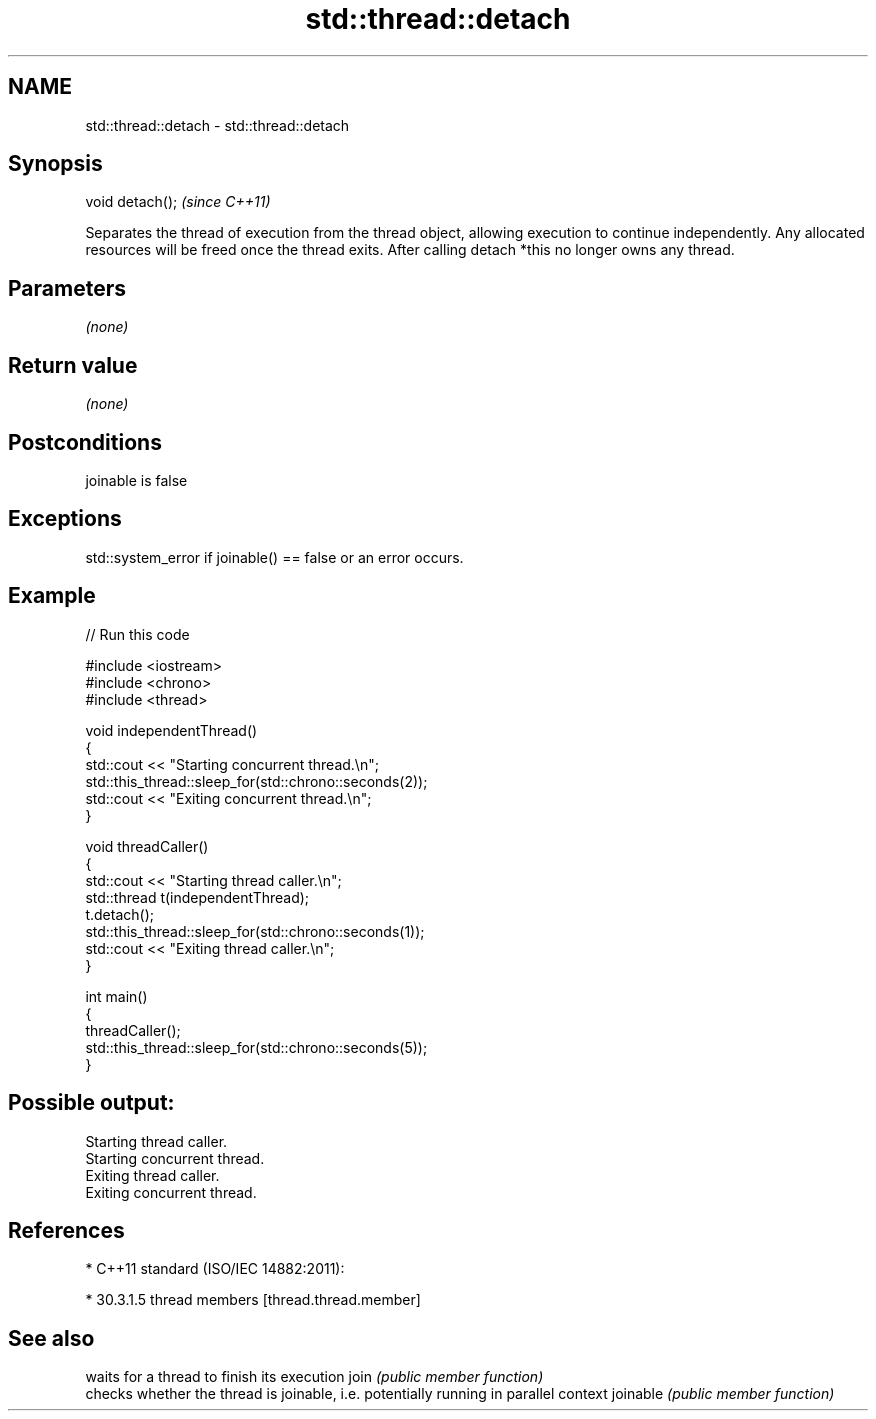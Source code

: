 .TH std::thread::detach 3 "2020.03.24" "http://cppreference.com" "C++ Standard Libary"
.SH NAME
std::thread::detach \- std::thread::detach

.SH Synopsis

void detach();  \fI(since C++11)\fP

Separates the thread of execution from the thread object, allowing execution to continue independently. Any allocated resources will be freed once the thread exits.
After calling detach *this no longer owns any thread.

.SH Parameters

\fI(none)\fP

.SH Return value

\fI(none)\fP

.SH Postconditions

joinable is false

.SH Exceptions

std::system_error if joinable() == false or an error occurs.

.SH Example


// Run this code

  #include <iostream>
  #include <chrono>
  #include <thread>

  void independentThread()
  {
      std::cout << "Starting concurrent thread.\\n";
      std::this_thread::sleep_for(std::chrono::seconds(2));
      std::cout << "Exiting concurrent thread.\\n";
  }

  void threadCaller()
  {
      std::cout << "Starting thread caller.\\n";
      std::thread t(independentThread);
      t.detach();
      std::this_thread::sleep_for(std::chrono::seconds(1));
      std::cout << "Exiting thread caller.\\n";
  }

  int main()
  {
      threadCaller();
      std::this_thread::sleep_for(std::chrono::seconds(5));
  }

.SH Possible output:

  Starting thread caller.
  Starting concurrent thread.
  Exiting thread caller.
  Exiting concurrent thread.


.SH References


* C++11 standard (ISO/IEC 14882:2011):



      * 30.3.1.5 thread members [thread.thread.member]



.SH See also


         waits for a thread to finish its execution
join     \fI(public member function)\fP
         checks whether the thread is joinable, i.e. potentially running in parallel context
joinable \fI(public member function)\fP




